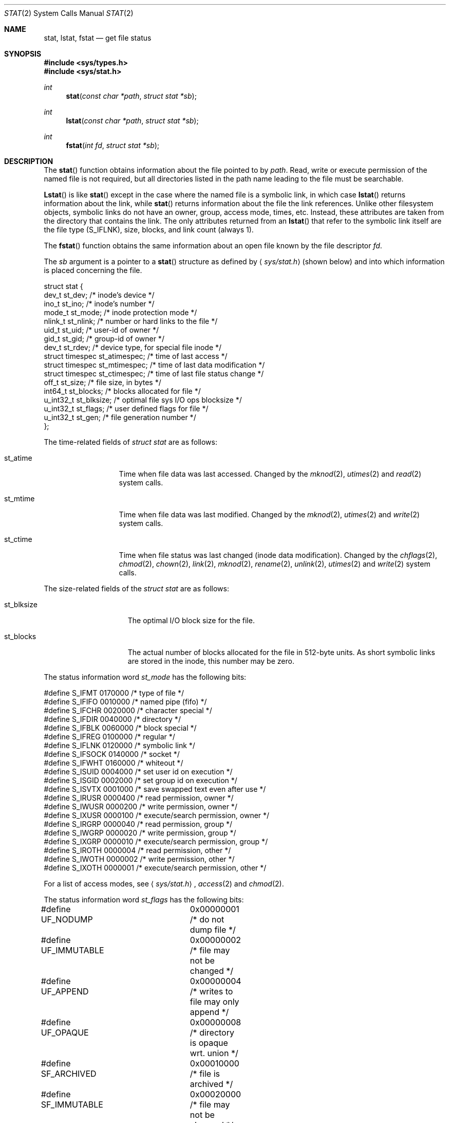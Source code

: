 .\"	$NetBSD: stat.2,v 1.10 1997/04/22 06:40:38 mikel Exp $
.\"
.\" Copyright (c) 1980, 1991, 1993, 1994
.\"	The Regents of the University of California.  All rights reserved.
.\"
.\" Redistribution and use in source and binary forms, with or without
.\" modification, are permitted provided that the following conditions
.\" are met:
.\" 1. Redistributions of source code must retain the above copyright
.\"    notice, this list of conditions and the following disclaimer.
.\" 2. Redistributions in binary form must reproduce the above copyright
.\"    notice, this list of conditions and the following disclaimer in the
.\"    documentation and/or other materials provided with the distribution.
.\" 3. All advertising materials mentioning features or use of this software
.\"    must display the following acknowledgement:
.\"	This product includes software developed by the University of
.\"	California, Berkeley and its contributors.
.\" 4. Neither the name of the University nor the names of its contributors
.\"    may be used to endorse or promote products derived from this software
.\"    without specific prior written permission.
.\"
.\" THIS SOFTWARE IS PROVIDED BY THE REGENTS AND CONTRIBUTORS ``AS IS'' AND
.\" ANY EXPRESS OR IMPLIED WARRANTIES, INCLUDING, BUT NOT LIMITED TO, THE
.\" IMPLIED WARRANTIES OF MERCHANTABILITY AND FITNESS FOR A PARTICULAR PURPOSE
.\" ARE DISCLAIMED.  IN NO EVENT SHALL THE REGENTS OR CONTRIBUTORS BE LIABLE
.\" FOR ANY DIRECT, INDIRECT, INCIDENTAL, SPECIAL, EXEMPLARY, OR CONSEQUENTIAL
.\" DAMAGES (INCLUDING, BUT NOT LIMITED TO, PROCUREMENT OF SUBSTITUTE GOODS
.\" OR SERVICES; LOSS OF USE, DATA, OR PROFITS; OR BUSINESS INTERRUPTION)
.\" HOWEVER CAUSED AND ON ANY THEORY OF LIABILITY, WHETHER IN CONTRACT, STRICT
.\" LIABILITY, OR TORT (INCLUDING NEGLIGENCE OR OTHERWISE) ARISING IN ANY WAY
.\" OUT OF THE USE OF THIS SOFTWARE, EVEN IF ADVISED OF THE POSSIBILITY OF
.\" SUCH DAMAGE.
.\"
.\"     @(#)stat.2	8.3 (Berkeley) 4/19/94
.\"
.Dd April 19, 1994
.Dt STAT 2
.Os BSD 4
.Sh NAME
.Nm stat ,
.Nm lstat ,
.Nm fstat
.Nd get file status
.Sh SYNOPSIS
.Fd #include <sys/types.h>
.Fd #include <sys/stat.h>
.Ft int
.Fn stat "const char *path" "struct stat *sb"
.Ft int
.Fn lstat "const char *path" "struct stat *sb"
.Ft int
.Fn fstat "int fd" "struct stat *sb"
.Sh DESCRIPTION
The
.Fn stat
function obtains information about the file pointed to by
.Fa path .
Read, write or execute
permission of the named file is not required, but all directories
listed in the path name leading to the file must be searchable.
.Pp
.Fn Lstat
is like
.Fn stat
except in the case where the named file is a symbolic link,
in which case
.Fn lstat
returns information about the link,
while
.Fn stat
returns information about the file the link references.
Unlike other filesystem objects,
symbolic links do not have an owner, group, access mode, times, etc.
Instead, these attributes are taken from the directory that
contains the link.
The only attributes returned from an
.Fn lstat
that refer to the symbolic link itself are the file type (S_IFLNK),
size, blocks, and link count (always 1).
.Pp
The
.Fn fstat
function obtains the same information about an open file
known by the file descriptor
.Fa fd .
.Pp
The
.Fa sb
argument is a pointer to a
.Fn stat
structure
as defined by
.Aq Pa sys/stat.h
(shown below)
and into which information is placed concerning the file.
.Bd -literal
struct stat {
    dev_t     st_dev;     /* inode's device */
    ino_t     st_ino;     /* inode's number */
    mode_t    st_mode;    /* inode protection mode */
    nlink_t   st_nlink;   /* number or hard links to the file */
    uid_t     st_uid;     /* user-id of owner */
    gid_t     st_gid;     /* group-id of owner */
    dev_t     st_rdev;    /* device type, for special file inode */
    struct timespec st_atimespec;  /* time of last access */
    struct timespec st_mtimespec;  /* time of last data modification */
    struct timespec st_ctimespec;  /* time of last file status change */
    off_t     st_size;    /* file size, in bytes */
    int64_t   st_blocks;  /* blocks allocated for file */
    u_int32_t st_blksize; /* optimal file sys I/O ops blocksize */
    u_int32_t st_flags;   /* user defined flags for file */
    u_int32_t st_gen;     /* file generation number */
};
.Ed
.Pp
The time-related fields of
.Fa struct stat
are as follows:
.Bl -tag -width XXXst_mtime
.It st_atime
Time when file data was last accessed.
Changed by the
.Xr mknod 2 ,
.Xr utimes 2
and
.Xr read 2
system calls.
.It st_mtime
Time when file data was last modified.
Changed by the
.Xr mknod 2 ,
.Xr utimes 2
and
.Xr write 2
system calls.
.It st_ctime
Time when file status was last changed (inode data modification).
Changed by the
.Xr chflags 2 ,
.Xr chmod 2 ,
.Xr chown 2 ,
.Xr link 2 ,
.Xr mknod 2 ,
.Xr rename 2 ,
.Xr unlink 2 ,
.Xr utimes 2
and
.Xr write 2
system calls.
.El
.Pp
The size-related fields of the
.Fa struct stat
are as follows:
.Bl -tag -width XXXst_blksize
.It st_blksize
The optimal I/O block size for the file.
.It st_blocks
The actual number of blocks allocated for the file in 512-byte units.
As short symbolic links are stored in the inode, this number may
be zero.
.El
.Pp
The status information word
.Fa st_mode
has the following bits:
.Bd -literal
#define S_IFMT 0170000           /* type of file */
#define        S_IFIFO  0010000  /* named pipe (fifo) */
#define        S_IFCHR  0020000  /* character special */
#define        S_IFDIR  0040000  /* directory */
#define        S_IFBLK  0060000  /* block special */
#define        S_IFREG  0100000  /* regular */
#define        S_IFLNK  0120000  /* symbolic link */
#define        S_IFSOCK 0140000  /* socket */
#define        S_IFWHT  0160000  /* whiteout */
#define S_ISUID 0004000  /* set user id on execution */
#define S_ISGID 0002000  /* set group id on execution */
#define S_ISVTX 0001000  /* save swapped text even after use */
#define S_IRUSR 0000400  /* read permission, owner */
#define S_IWUSR 0000200  /* write permission, owner */
#define S_IXUSR 0000100  /* execute/search permission, owner */
#define S_IRGRP 0000040  /* read permission, group */
#define S_IWGRP 0000020  /* write permission, group */
#define S_IXGRP 0000010  /* execute/search permission, group */
#define S_IROTH 0000004  /* read permission, other */
#define S_IWOTH 0000002  /* write permission, other */
#define S_IXOTH 0000001  /* execute/search permission, other */
.Ed
.Pp
For a list of access modes, see
.Aq Pa sys/stat.h ,
.Xr access 2
and
.Xr chmod 2 .
.Pp
The status information word
.Fa st_flags
has the following bits:
.Bd -literal
#define UF_NODUMP	0x00000001 /* do not dump file */
#define UF_IMMUTABLE	0x00000002 /* file may not be changed */
#define UF_APPEND	0x00000004 /* writes to file may only append */
#define UF_OPAQUE	0x00000008 /* directory is opaque wrt. union */
#define SF_ARCHIVED	0x00010000 /* file is archived */
#define SF_IMMUTABLE	0x00020000 /* file may not be changed */
#define SF_APPEND	0x00040000 /* writes to file may only append */
.Ed
.Pp
For a description of the flags, see
.Xr chflags 2 .
.Sh RETURN VALUES
Upon successful completion a value of 0 is returned.
Otherwise, a value of -1 is returned and
.Va errno
is set to indicate the error.
.Sh COMPATIBILITY
Previous versions of the system used different types for the
.Li st_dev ,
.Li st_uid ,
.Li st_gid ,
.Li st_rdev ,
.Li st_size ,
.Li st_blksize
and
.Li st_blocks
fields.
.Sh ERRORS
.Fn Stat
and
.Fn lstat
will fail if:
.Bl -tag -width Er
.It Bq Er ENOTDIR
A component of the path prefix is not a directory.
.It Bq Er ENAMETOOLONG
A component of a pathname exceeded 
.Dv {NAME_MAX}
characters, or an entire path name exceeded 
.Dv {PATH_MAX}
characters.
.It Bq Er ENOENT
The named file does not exist.
.It Bq Er EACCES
Search permission is denied for a component of the path prefix.
.It Bq Er ELOOP
Too many symbolic links were encountered in translating the pathname.
.It Bq Er EFAULT
.Fa Sb
or
.Em name
points to an invalid address.
.It Bq Er EIO
An I/O error occurred while reading from or writing to the file system.
.El
.Pp
.Bl -tag -width Er
.Fn Fstat
will fail if:
.It Bq Er EBADF
.Fa fd
is not a valid open file descriptor.
.It Bq Er EFAULT
.Fa Sb
points to an invalid address.
.It Bq Er EIO
An I/O error occurred while reading from or writing to the file system.
.El
.Sh SEE ALSO
.Xr chflags 2 ,
.Xr chmod 2 ,
.Xr chown 2 ,
.Xr utimes 2 ,
.Xr symlink 7
.Sh BUGS
Applying
.Fn fstat
to a socket (and thus to a pipe)
returns a zero'd buffer,
except for the blocksize field,
and a unique device and inode number.
.Sh STANDARDS
The
.Fn stat
and
.Fn fstat
function calls are expected to conform to 
.St -p1003.1-88 .
.Sh HISTORY
A
.Fn lstat
function call appeared in
.Bx 4.2 .
